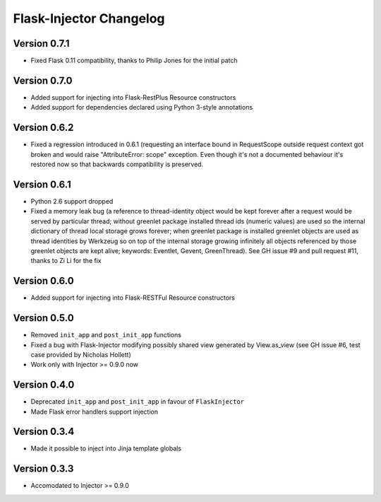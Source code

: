Flask-Injector Changelog
========================

Version 0.7.1
-------------

* Fixed Flask 0.11 compatibility, thanks to Philip Jones for the initial patch

Version 0.7.0
-------------

* Added support for injecting into Flask-RestPlus Resource constructors
* Added support for dependencies declared using Python 3-style annotations

Version 0.6.2
-------------

* Fixed a regression introduced in 0.6.1 (requesting an interface bound in
  RequestScope outside request context got broken and would raise
  "AttributeError: scope" exception. Even though it's not a documented
  behaviour it's restored now so that backwards compatibility is preserved.

Version 0.6.1
-------------

* Python 2.6 support dropped
* Fixed a memory leak bug (a reference to thread-identity object would be kept
  forever after a request would be served by particular thread; without greenlet
  package installed thread ids (numeric values) are used so the internal
  dictionary of thread local storage grows forever; when greenlet package is
  installed greenlet objects are used as thread identities by Werkzeug so on top
  of the internal storage growing infinitely all objects referenced by those
  greenlet objects are kept alive; keywords: Eventlet, Gevent, GreenThread). See
  GH issue #9 and pull request #11, thanks to Zi Li for the fix

Version 0.6.0
-------------

* Added support for injecting into Flask-RESTFul Resource constructors

Version 0.5.0
-------------

* Removed ``init_app`` and ``post_init_app`` functions
* Fixed a bug with Flask-Injector modifying possibly shared view generated by View.as_view
  (see GH issue #6, test case provided by Nicholas Hollett)
* Work only with Injector >= 0.9.0 now

Version 0.4.0
-------------

* Deprecated ``init_app`` and ``post_init_app`` in favour of ``FlaskInjector``
* Made Flask error handlers support injection

Version 0.3.4
-------------

* Made it possible to inject into Jinja template globals

Version 0.3.3
-------------

* Accomodated to Injector >= 0.9.0
